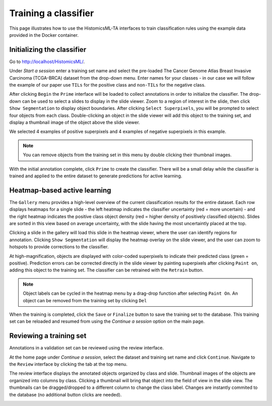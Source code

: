 .. highlight:: shell

============
Training a classifier
============

This page illustrates how to use the HistomicsML-TA interfaces to train classification rules using the example data provided in the Docker container.

Initializing the classifier
-------------------------

Go to http://localhost/HistomicsML/.

Under *Start a session* enter a training set name and select the pre-loaded The Cancer Genome Atlas Breast Invasive Carcinoma (TCGA-BRCA) dataset from the drop-down menu. Enter names for your classes - in our case we will follow the example of our paper use ``TILs`` for the positive class and ``non-TILs`` for the negative class.

.. image:: images/main.png

After clicking ``Begin`` the ``Prime`` interface will be loaded to collect annotations in order to initialize the classifier. The drop-down can be used to select a slides to display in the slide viewer. Zoom to a region of interest in the slide, then click ``Show Segmentation`` to display object boundaries. After clicking ``Select Superpixels``, you will be prompted to select four objects from each class. Double-clicking an object in the slide viewer will add this object to the training set, and display a thumbnail image of the object above the slide viewer.

.. image:: images/prime.png

We selected 4 examples of positive superpixels and 4 examples of negative superpixels in this example.

.. note:: You can remove objects from the training set in this menu by double clicking their thumbnail images.

With the initial annotation complete, click ``Prime`` to create the classifier. There will be a small delay while the classifier is trained and applied to the entire dataset to generate predictions for active learning.

Heatmap-based active learning
-------------------------

The ``Gallery`` menu provides a high-level overview of the current classification results for the entire dataset. Each row displays heatmaps for a single slide - the left heatmap indicates the classifier uncertainty (red = more uncertain) - and the right heatmap indicates the positive class object density (red = higher density of positively classified objects). Slides are sorted in this view based on average uncertainty, with the slide having the most uncertaintly placed at the top.

.. image:: images/gallery.png

Clicking a slide in the gallery will load this slide in the heatmap viewer, where the user can identify regions for annotation. Clicking ``Show Segmentation`` will display the heatmap overlay on the slide viewer, and the user can zoom to hotspots to provide corrections to the classifier.

.. image:: images/heatmap.png

At high-magnification, objects are displayed with color-coded superpixels to indicate their predicted class (green = positive). Prediction errors can be corrected directly in the slide viewer by painting superpixels after clicking ``Paint on``, adding this object to the training set. The classifier can be retrained with the ``Retrain`` button.

.. image:: images/label.png

.. note:: Object labels can be cycled in the heatmap menu by a drag-drop function after selecting ``Paint On``. An object can be removed from the training set by clicking ``Del``

When the training is completed, click the ``Save`` or ``Finalize`` button to save the training set to the database. This training set can be reloaded and resumed from using the *Continue a session* option on the main page.

Reviewing a training set
------------------------------
Annotations in a validation set can be reviewed using the review interface.

At the home page under *Continue a session*, select the dataset and training set name and click ``Continue``. Navigate to the ``Review`` interface by clicking the tab at the top menu.

.. image:: images/continue-session.png

The review interface displays the annotated objects organized by class and slide. Thumbnail images of the objects are organized into columns by class. Clicking a thumbnail will bring that object into the field of view in the slide view. The thumbnails can be dragged/dropped to a different column to change the class label. Changes are instantly commited to the database (no additional button clicks are needed).

.. image:: images/review.png
